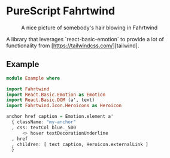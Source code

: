 * PureScript Fahrtwind

#+CAPTION: A nice picture of somebody's hair blowing in Fahrtwind
#+NAME: fig:fahrtwind
[[./docs/img/fahrtwind.jpg]]

A library that leverages `react-basic-emotion` to provide a lot of functionality from [https://tailwindcss.com/][tailwind].

** Example
#+BEGIN_SRC purescript
  module Example where

  import Fahrtwind
  import React.Basic.Emotion as Emotion
  import React.Basic.DOM (a', text)
  import Fahrtwind.Icon.Heroicons as Heroicon

  anchor href caption = Emotion.element a'
    { className: "my-anchor"
    , css: textCol blue._500
        <> hover textDecorationUnderline
    , href
    , children: [ text caption, Heroicon.externalLink ]
    }
#+END_SRC
